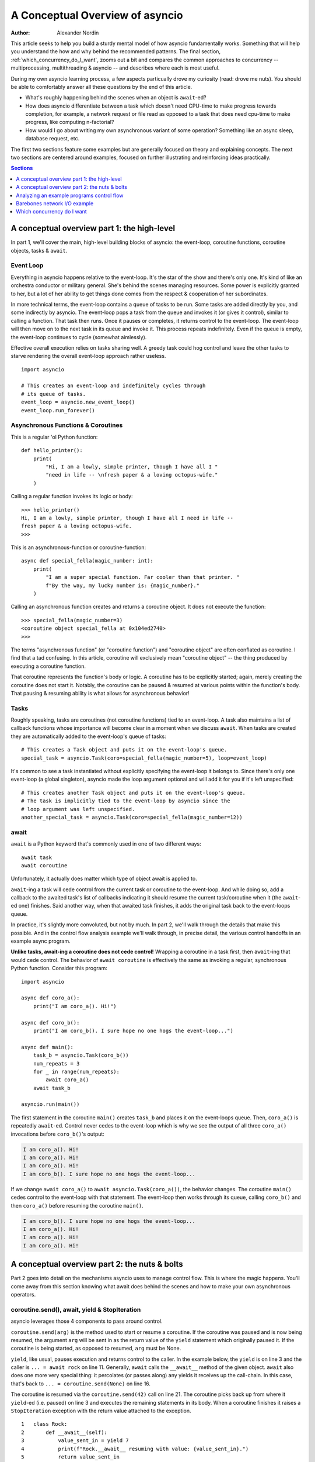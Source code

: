 .. _a-conceputal-overview-of-asyncio:

*********************************
A Conceptual Overview of asyncio
*********************************

:Author: Alexander Nordin

This article seeks to help you build a sturdy mental model of how asyncio
fundamentally works. Something that will help you understand the how and why 
behind the recommended patterns. The final section, :ref:`which_concurrency_do_I_want`, zooms out a bit and compares the 
common approaches to concurrency -- multiprocessing, multithreading & asyncio -- and describes where 
each is most useful.

During my own asyncio learning process, a few aspects particually drove my curiosity (read: drove me nuts). You 
should be able to comfortably answer all these questions by the end of this article.

- What's roughly happening behind the scenes when an object is ``await``-ed?
- How does asyncio differentiate between a task which doesn't need CPU-time to make progress towards completion, for example, a network request or file read as opposed to a task that does need cpu-time to make progress, like computing n-factorial?
- How would I go about writing my own asynchronous variant of some operation? Something like an async sleep, database request, etc.

The first two sections feature some examples but are generally focused on theory and explaining concepts. 
The next two sections are centered around examples, focused on further illustrating and reinforcing ideas 
practically.

.. contents:: Sections
    :depth: 1
    :local:

---------------------------------------------
A conceptual overview part 1: the high-level
---------------------------------------------

In part 1, we'll cover the main, high-level building blocks of asyncio: the event-loop, 
coroutine functions, coroutine objects, tasks & ``await``.


==========================
Event Loop
==========================

Everything in asyncio happens relative to the event-loop. It's the star of the show and there's only one. 
It's kind of like an orchestra conductor or military general. She's behind the scenes managing resources. 
Some power is explicitly granted to her, but a lot of her ability to get things done comes from the respect 
& cooperation of her subordinates.

In more technical terms, the event-loop contains a queue of tasks to be run. Some tasks are added directly 
by you, and some indirectly by asyncio. The event-loop pops a task from the queue and invokes it (or gives 
it control), similar to calling a function. That task then runs. Once it pauses or completes, it returns 
control to the event-loop. The event-loop will then move on to the next task in its queue and invoke it. 
This process repeats indefinitely. Even if the queue is empty, the event-loop continues to cycle 
(somewhat aimlessly).

Effective overall execution relies on tasks sharing well. A greedy task could hog control and leave the 
other tasks to starve rendering the overall event-loop approach rather useless.

::

    import asyncio

    # This creates an event-loop and indefinitely cycles through 
    # its queue of tasks.
    event_loop = asyncio.new_event_loop()
    event_loop.run_forever()

====================================
Asynchronous Functions & Coroutines
====================================

This is a regular 'ol Python function::

    def hello_printer():
        print(
            "Hi, I am a lowly, simple printer, though I have all I "
            "need in life -- \nfresh paper & a loving octopus-wife."
        )

Calling a regular function invokes its logic or body::

    >>> hello_printer()
    Hi, I am a lowly, simple printer, though I have all I need in life -- 
    fresh paper & a loving octopus-wife.
    >>>

This is an asynchronous-function or coroutine-function::

    async def special_fella(magic_number: int):
        print(
            "I am a super special function. Far cooler than that printer. "
            f"By the way, my lucky number is: {magic_number}."
        )

Calling an asynchronous function creates and returns a coroutine object. It does not execute the function::

    >>> special_fella(magic_number=3)
    <coroutine object special_fella at 0x104ed2740>
    >>> 

The terms "asynchronous function" (or "coroutine function") and "coroutine object" are often conflated 
as coroutine. I find that a tad confusing. In this article, coroutine will exclusively mean "coroutine object" 
-- the thing produced by executing a coroutine function.

That coroutine represents the function's body or logic. A coroutine has to be explicitly started; 
again, merely creating the coroutine does not start it. Notably, the coroutine can be paused & 
resumed at various points within the function's body. That pausing & resuming ability is what allows 
for asynchronous behavior!

===========
Tasks
===========

Roughly speaking, tasks are coroutines (not coroutine functions) tied to an event-loop. A task also maintains a list of callback 
functions whose importance will become clear in a moment when we discuss ``await``. When tasks are created 
they are automatically added to the event-loop's queue of tasks::

    # This creates a Task object and puts it on the event-loop's queue.
    special_task = asyncio.Task(coro=special_fella(magic_number=5), loop=event_loop)

It's common to see a task instantiated without explicitly specifying the event-loop it belongs to. Since 
there's only one event-loop (a global singleton), asyncio made the loop argument optional and will add it 
for you if it's left unspecified::

    # This creates another Task object and puts it on the event-loop's queue. 
    # The task is implicitly tied to the event-loop by asyncio since the 
    # loop argument was left unspecified.
    another_special_task = asyncio.Task(coro=special_fella(magic_number=12))

===========
await
===========

``await`` is a Python keyword that's commonly used in one of two different ways::

    await task
    await coroutine

Unfortunately, it actually does matter which type of object await is applied to.

``await``-ing a task will cede control from the current task or coroutine to the event-loop. And while doing so, 
add a callback to the awaited task's list of callbacks indicating it should resume the current task/coroutine 
when it (the ``await``-ed one) finishes. Said another way, when that awaited task finishes, it adds the original task
back to the event-loops queue. 

In practice, it's slightly more convoluted, but not by much. In part 2, we'll walk through the 
details that make this possible. And in the control flow analysis example we'll walk through, in precise detail, 
the various control handoffs in an example async program.

**Unlike tasks, await-ing a coroutine does not cede control!** Wrapping a coroutine in a task first, then ``await``-ing 
that would cede control. The behavior of ``await coroutine`` is effectively the same as invoking a regular, 
synchronous Python function. Consider this program::

    import asyncio

    async def coro_a():
        print("I am coro_a(). Hi!")

    async def coro_b():
        print("I am coro_b(). I sure hope no one hogs the event-loop...")

    async def main():
        task_b = asyncio.Task(coro_b())
        num_repeats = 3
        for _ in range(num_repeats):
            await coro_a()
        await task_b

    asyncio.run(main())

The first statement in the coroutine ``main()`` creates ``task_b`` and places it on the event-loops queue. Then,
``coro_a()`` is repeatedly ``await``-ed. Control never cedes to the event-loop which is why we see the output
of all three ``coro_a()`` invocations before ``coro_b()``'s output:

.. code-block:: none

    I am coro_a(). Hi!
    I am coro_a(). Hi!
    I am coro_a(). Hi!
    I am coro_b(). I sure hope no one hogs the event-loop...

If we change ``await coro_a()`` to ``await asyncio.Task(coro_a())``, the behavior changes. The coroutine
``main()`` cedes control to the event-loop with that statement. The event-loop then works through its queue, 
calling ``coro_b()`` and then ``coro_a()`` before resuming the coroutine ``main()``.

.. code-block:: none

    I am coro_b(). I sure hope no one hogs the event-loop...
    I am coro_a(). Hi!
    I am coro_a(). Hi!
    I am coro_a(). Hi!


----------------------------------------------
A conceptual overview part 2: the nuts & bolts
----------------------------------------------

Part 2 goes into detail on the mechanisms asyncio uses to manage control flow. This is where the magic 
happens. You'll come away from this section knowing what await does behind the scenes and how to make 
your own asynchronous operators.

===============================================
coroutine.send(), await, yield & StopIteration
===============================================

asyncio leverages those 4 components to pass around control.

``coroutine.send(arg)`` is the method used to start or resume a coroutine. If the coroutine was paused and is now being 
resumed, the argument ``arg`` will be sent in as the return value of the ``yield`` statement which originally paused it. If
the coroutine is being started, as opposed to resumed, ``arg`` must be None.

``yield``, like usual, pauses execution and returns control to the caller. In the example below, the ``yield`` is on line 3 
and the caller is ``... = await rock`` on line 11. Generally, ``await`` calls the ``__await__`` method of the given object. 
``await`` also does one more very special thing: it percolates (or passes along) any yields it receives up the call-chain. 
In this case, that's back to ``... = coroutine.send(None)`` on line 16.

The coroutine is resumed via the ``coroutine.send(42)`` call on line 21. The coroutine picks back up from where it 
``yield``-ed (i.e. paused) on line 3 and executes the remaining statements in its body. When a coroutine finishes 
it raises a ``StopIteration`` exception with the return value attached to the exception.

::

    1   class Rock:
    2       def __await__(self):
    3           value_sent_in = yield 7
    4           print(f"Rock.__await__ resuming with value: {value_sent_in}.")
    5           return value_sent_in
    6   
    7   async def main():
    8       print("Beginning coroutine main().")
    9       rock = Rock()
    10      print("Awaiting rock...")
    11      value_from_rock = await rock
    12      print(f"Coroutine received value: {value_from_rock} from rock.")     
    13      return 23
    14  
    15  coroutine = main()
    16  intermediate_result = coroutine.send(None)
    17  print(f"Coroutine paused and returned intermediate value: {intermediate_result}.")
    18   
    19  print(f"Resuming coroutine and sending in value: 42.")
    20  try:
    21      coroutine.send(42)
    22  except StopIteration as e:
    23      returned_value = e.value
    24  print(f"Coroutine main() finished and provided value: {returned_value}.")

That snippet produces this output:

.. code-block:: none

    Beginning coroutine main().
    Awaiting rock...
    Coroutine paused and returned intermediate value: 7.
    Resuming coroutine and sending in value: 42.
    Rock.__await__ resuming with value: 42.
    Coroutine received value: 42 from rock.
    Coroutine main() finished and provided value: 23.

It's worth pausing for a moment here and making sure you followed the various ways control flow and values were passed.

The only way to yield (or effectively cede control) from a coroutine is to ``await`` an object that ``yield``\ s in its ``__await__`` method. 
That might sound odd to you. Frankly, it was to me too. You might be thinking:

    1. What about a ``yield`` directly within the coroutine? The coroutine becomes 
    a generator-coroutine, a different beast entirely.

    2. What about a ``yield from`` within the coroutine to a function that yields 
    (i.e. plain generator)? ``SyntaxError: yield from not allowed in a coroutine.`` 
    I imagine Python made this a ``SyntaxError`` to mandate only one way of using coroutines 
    for the sake of simplicity. Ideologically, ``yield from`` and ``await`` are quite similar.

===========
Futures
===========

A future is an object meant to represent a computation or process's status and result. The term is a nod 
to the idea of something still to come or not yet happened, and the object is a way to keep an eye 
on that something.

A future has a few important attributes. One is its state which can be either pending, cancelled 
or done. Another is its result which is set when the state transitions to done. To be clear, a 
future does not represent the actual computation to be done, like a coroutine does, instead it 
represents the status and result of that computation, kind of like a status-light 
(red, yellow or green) or indicator.

``Task`` subclasses ``Future`` in order to gain these various capabilities. I said in the prior section tasks store a list 
of callbacks and I lied a bit. It's actually the ``Future`` class that implements this logic which ``Task`` inherits.

Futures may be also used directly i.e. not via tasks. Tasks mark themselves as done when their coroutine's 
complete. Futures are much more versatile and will be marked as done when you say so. In this way, they're 
the flexible interface for you to make your own conditions for waiting and resuming. 

==========================
await-ing Tasks & futures
==========================

``Future`` defines an important method: ``__await__``. Below is the actual implementation (well, one line was 
removed for simplicity's sake) found in ``asyncio.futures.Future``. It's okay if it doesn't make complete sense 
now, we'll go through it in detail in the control-flow example.

::

    1  class Future:
    2      ...
    3      def __await__(self):
    4      
    5          if not self.done():
    6              yield self
    7        
    8          if not self.done():
    9              raise RuntimeError("await wasn't used with future")
    10        
    11         return self.result()

The ``Task`` class does not override ``Future``'s ``__await__`` implementation. ``await``-ing a task or future 
invokes that above ``__await__`` method and percolates the ``yield`` on line 6 to relinquish 
control to its caller, which is generally the event-loop.

========================
A homemade asyncio.sleep
========================

We'll go through an example of how you could leverage a future to create your own variant of asynchronous 
sleep (i.e. asyncio.sleep). 

This snippet puts a few tasks on the event-loops queue and then ``await``\ s a 
yet unknown coroutine wrapped in a task: ``async_sleep(3)``. We want that task to finish only after 
3 seconds have elapsed, but without hogging control while waiting.

::

    async def other_work():
        print(f"I am worker. Work work.")

    async def main():
        # Add a few other tasks to the event-loop, so there's something 
        # to do while asynchronously sleeping.
        work_tasks = [
            asyncio.Task(other_work()), 
            asyncio.Task(other_work()), 
            asyncio.Task(other_work())
        ]
        print(
            "Beginning asynchronous sleep at time: "
            f"{datetime.datetime.now().strftime("%H:%M:%S")}."
        )
        await asyncio.Task(async_sleep(3))
        print(
            "Done asynchronous sleep at time: "
            f"{datetime.datetime.now().strftime("%H:%M:%S")}."
        )
        # asyncio.gather effectively awaits each task in the collection.
        await asyncio.gather(*work_tasks)


Below, we use a future to enable custom control over when that task will be marked as done. If ``future.set_result()``,
the method responsible for marking that future as done, is never called, this task will never finish. We've also enlisted
the help of another task, which we'll see in a moment, that will monitor how much time has elapsed and 
accordingly call ``future.set_result()``.

::

    async def async_sleep(seconds: float):
        future = asyncio.Future()
        time_to_wake = time.time() + seconds
        # Add the watcher-task to the event-loop.
        watcher_task = asyncio.Task(_sleep_watcher(future, time_to_wake))
        # Block until the future is marked as done.
        await future


We'll use a rather bare object ``YieldToEventLoop()`` to ``yield`` from its ``__await__`` in order
to cede control to the event-loop. This is effectively the same as calling ``asyncio.sleep(0)``,
but I prefer the clarity this approach offers, not to mention it's somewhat cheating to use
``asyncio.sleep`` when showcasing how to implement it!

The event-loop, as usual, cycles through its queue of tasks, giving them control, and receiving 
control back when each task pauses or finishes. The ``watcher_task``, which runs the coroutine: ``_sleep_watcher(...)`` 
will be invoked once per full cycle of the event-loop's queue. On each resumption, it'll check the time and 
if not enough has elapsed, it'll pause once again and return control to the event-loop. Eventually, enough time 
will have elapsed, and ``_sleep_watcher(...)`` will mark the future as done, and then itself finish too by 
breaking out of the infinite while loop. Given this helper task is only invoked once per cycle of the event-loop's
queue, you'd be correct to note that this asynchronous sleep will sleep **at least** three seconds,
rather than exactly three seconds. Note, this is also of true of the library-provided asynchronous
function: ``asyncio.sleep``.

::

    class YieldToEventLoop:
        def __await__(self):
            yield

    async def _sleep_watcher(future: asyncio.Future, time_to_wake: float):
        while True:
            if time.time() >= time_to_wake:
                # This marks the future as done.
                future.set_result(None)
                break
            else:
                await YieldToEventLoop()

Here is the full program's output:

.. code-block:: none

    $ python custom-async-sleep.py
    Beginning asynchronous sleep at time: 14:52:22.
    I am worker. Work work.
    I am worker. Work work.
    I am worker. Work work.
    Done asynchronous sleep at time: 14:52:25.

You might feel this implementation of asynchronous sleep was unnecessarily convoluted.
And, well, it was. I wanted to showcase the versatility of futures with a 
simple example that could be mimicked for more complex needs. For reference, 
you could implement it without futures, like so::

    async def simpler_async_sleep(seconds):
        time_to_wake = time.time() + seconds
        while True:
            if time.time() >= time_to_wake:
                return
            else:
                await YieldToEventLoop()


.. _anaylzing-control-flow-example:

----------------------------------------------
Analyzing an example programs control flow
----------------------------------------------

We'll walkthrough, step by step, a simple asynchronous program following along in the key methods of Task & Future that are leveraged when asyncio is orchestrating the show.


===============
Task.step
===============

The actual method that invokes a Tasks coroutine: ``asyncio.tasks.Task.__step_run_and_handle_result`` 
is about 80 lines long. For the sake of clarity, I've removed all of the edge-case error handling, 
simplified some aspects and renamed it, but the core logic remains unchanged.

::

    1  class Task(Future):
    2      ...
    3      def step(self):
    4          try:
    5              awaited_task = self.coro.send(None)
    6          except StopIteration as e:
    7              super().set_result(e.value)
    8          else:
    9             awaited_task.add_done_callback(self.__step)
    10         ...


======================
Example program
======================

::

    # Filename: program.py
    1  async def triple(val: int):
    2      return val * 3
    3
    4  async def main():
    5      triple_task = asyncio.Task(coro=triple(val=5))
    6      tripled_val = await triple_task
    7      return tripled_val + 2
    8
    9  loop = asyncio.new_event_loop()
    10 main_task = asyncio.Task(main(), loop=loop)
    11 loop.run_forever()

=====================
Control flow
=====================

At a high-level, this is how control flows:

.. code-block:: none

    1  program
    2      event-loop
    3          main_task.step
    4              main()
    5                  triple_task.__await__
    6              main()
    7          main_task.step
    8      event-loop
    9          triple_task.step
    10             triple()
    11         triple_task.step
    12     event-loop
    13         main_task.step
    14             triple_task.__await__
    15                 main()
    16         main_task.step
    17     event-loop

And, in much more detail:

1. Control begins in ``program.py`` 
        Line 9 creates an event-loop, line 10 creates ``main_task`` and adds it to 
        the event-loop, line 11 indefinitely passes control to the event-loop.
2. Control is now in the event-loop
        The event-loop pops ``main_task`` off its queue, then invokes it by calling ``main_task.step()``.
3. Control is now in ``main_task.step``
        We enter the try-block on line 4 then begin the coroutine ``main()`` on line 5.
4. Control is now in the coroutine: ``main()``
        The Task ``triple_task`` is created on line 5 which adds it to the event-loops queue. Line 6 
        ``await``\ s triple_task. Remember, that calls ``Task.__await__`` then percolates any ``yield``\ s.
5. Control is now in ``triple_task.__await__``
        ``triple_task`` is not done given it was just created, so we enter the first if-block on line 5 and ``yield`` the thing 
        we'll be waiting for -- ``triple_task``.
6. Control is now in the coroutine: ``main()``
        ``await`` percolates the ``yield`` and the yielded value -- ``triple_task``.
7. Control is now in ``main_task.step``
        The variable ``awaited_task`` is ``triple_task``. No ``StopIteration`` was raised so the else in the try-block 
        on line 8 executes. A done-callback: ``main_task.step`` is added to the ``triple_task``. The step method ends and 
        returns to the event-loop.
8. Control is now in the event-loop
        The event-loop cycles to the next task in its queue. The event-loop pops ``triple_task`` from its queue and invokes 
        it by calling ``triple_task.step()``.
9. Control is now in ``triple_task.step``
        We enter the try-block on line 4 then begin the coroutine ``triple()`` via line 5.
10. Control is now in the coroutine: ``triple()``
        It computes 3 times 5, then finishes and raises a ``StopIteration`` exception.
11. Control is now in ``triple_task.step``
        The ``StopIteration`` exception is caught so we go to line 7. The return value of the coroutine ``triple()`` is embedded in the 
        value attribute of that exception. ``Future.set_result()`` saves the result, marks the task as done and adds 
        the done-callbacks of ``triple_task`` to the event-loops queue. The step method ends and returns control to the 
        event-loop.
12. Control is now in the event-loop
        The event-loop cycles to the next task in its queue. The event-loop pops ``main_task`` and resumes it by 
        calling ``main_task.step()``.
13. Control is now in ``main_task.step``
        We enter the try-block on line 4 then resume the coroutine ``main`` which will pick up again from where it 
        ``yield``-ed. Recall, it ``yield``-ed not in the coroutine, but in ``triple_task.__await__`` on line 6.
14. Control is now in ``triple_task.__await__``
        We evaluate the if-statement on line 8 which ensures that ``triple_task`` was completed. Then, it returns the 
        result of ``triple_task`` which was saved earlier. Finally that result is returned to the 
        caller (i.e. ``... = await triple_task``).
15. Control is now in the coroutine: ``main()``
        ``tripled_val`` is 15. The coroutine finishes and raises a ``StopIteration`` exception with the return value of 17 attached.
16. Control is now in ``main_task.step``
        The ``StopIteration`` exception is caught and ``main_task`` is marked as done and its result is saved. The step method ends 
        and returns control to the event-loop.
17. Control is now in the event-loop
        There's nothing in the queue. The event-loop cycles aimlessly onwards.

----------------------------------------------
Barebones network I/O example
----------------------------------------------

Here we'll see a simple but thorough example showing how asyncio can offer an advantage over serial programs. The example doesn't rely on any asyncio 
operators (besides the event-loop). It's all non-blocking sockets & custom awaitables that help you see what's actually happening under the 
hood and how you could do something similar.

Performing a database request across a network might take half a second or so, but that's ages in computer-time. Your processor could have 
done millions or even billions of things. The same is true for, say, requesting a website, downloading a car, loading a file from disk 
into memory, etc. The general theme is those are all input/output (I/O) actions.

Consider performing two tasks: requesting some information from a server and doing some computation locally. A serial approach would 
look like: ping the server, idle while waiting for a response, receive the response, perform the local computation. An asynchronous 
approach would look like: ping the server, do some of the local computation while waiting for a response, check if the server is 
ready yet, do a bit more of the local computation, check again, etc. Basically we're freeing up the CPU to do other activities 
instead of scratching its belly button.

This example has a server (a separate, local process) compute the sum of many samples from a Gaussian (i.e. normal) distribution. 
And the local computation finds the sum of many samples from a uniform distribution. As you'll see, the asynchronous approach 
runs notably faster, since progress can be made on computing the sum of many uniform samples, while waiting for the server to 
calculate and respond.

=====================
Serial output
=====================

.. code-block:: none

    $ python serial_approach.py
    Beginning server_request.
    ====== Done server_request. total: -2869.04. Ran for: 2.77s. ======
    Beginning uniform_sum.
    ====== Done uniform_sum. total: 60001676.02. Ran for: 4.77s. ======
    Total time elapsed: 7.54s.

=====================
Asynchronous output
=====================

.. code-block:: none

    $ python async_approach.py
    Beginning uniform_sum.
    Pausing uniform_sum at sample_num: 26,999,999. time_elapsed: 1.01s.

    Beginning server_request.
    Pausing server_request. time_elapsed: 0.00s.

    Resuming uniform_sum.
    Pausing uniform_sum at sample_num: 53,999,999. time_elapsed: 1.05s.

    Resuming server_request.
    Pausing server_request. time_elapsed: 0.00s.

    Resuming uniform_sum.
    Pausing uniform_sum at sample_num: 80,999,999. time_elapsed: 1.05s.

    Resuming server_request.
    Pausing server_request. time_elapsed: 0.00s.

    Resuming uniform_sum.
    Pausing uniform_sum at sample_num: 107,999,999. time_elapsed: 1.04s.

    Resuming server_request.
    ====== Done server_request. total: -2722.46. ======

    Resuming uniform_sum.
    ====== Done uniform_sum. total: 59999087.62 ======

    Total time elapsed: 4.60s.

======================
Code
======================

Now, we'll explore some of the most important snippets. 

Below is the portion of the asynchronous approach responsible for checking if the server's done yet. And,
if not, yielding control back to the event-loop instead of idly waiting. I'd like to draw your attention
to a specific part of this snippet. Setting a socket to non-blocking mode means the ``recv()`` call
won't idle while waiting for a response. Instead, if there's no data to be read, it'll immediately 
raise a ``BlockingIOError``. If there is data available, the ``recv()`` will proceed as normal. 

.. code-block:: python
    
    class YieldToEventLoop:
        def __await__(self):
            yield
    ...
    
    async def get_server_data():
        client = socket.socket()
        client.connect(server.SERVER_ADDRESS)
        client.setblocking(False)
        
        while True:
            try:
                # For reference, the first argument to recv() is the maximum number 
                # of bytes to attempt to read. Setting it to 4096 means we could get 2 
                # bytes or 4 bytes, or even 4091 bytes, but not 4097 bytes back.
                # However, if there are no bytes available to be read, this recv()
                # will raise a BlockingIOError since the socket was set to
                # non-blocking mode.
                response = client.recv(4096)
                break
            except BlockingIOError:
                await YieldToEventLoop()
        return response


And this is the portion of code responsible for asynchronously computing
the uniform sums. It's designed to allow for working through the sum a portion at a time.
The ``time_allotment`` argument to the coroutine function decides how long the sum 
function will iterate, in other words, synchronously hog control, before ceding
back to the event-loop. 

.. code-block:: python

    async def uniform_sum(n_samples: int, time_allotment: float) -> float:
        
        start_time = time.time()

        total = 0.0
        for _ in range(n_samples):
            total += random.random()

            time_elapsed = time.time() - start_time
            if time_elapsed > time_allotment:
                await YieldToEventLoop()
                start_time = time.time()
    
        return total

The above snippet was simplified a bit. Reading ``time.time()`` and evaluating an if-condition
on every iteration for many, many iterations (in this case roughly a hundred million) more than
eats up the runtime savings associated with the asynchronous approach. The actual
implementation involves chunking the iteration, so you only perform the check 
every few million iterations. With that change, the asynchronous approach wins in a landslide. 
This is important to keep in mind. Too much checking or constantly jumping between tasks can 
ultimately cause more harm than good!

The server, async & serial programs are available in full here: 
https://github.com/anordin95/a-conceptual-overview-of-asyncio/tree/main/barebones-network-io-example.

.. _which_concurrency_do_I_want:

------------------------------
Which concurrency do I want
------------------------------

===========================
multiprocessing
===========================

For any computationally bound work in Python, you likely want to use multiprocessing. 
Otherwise, the Global Interpreter Lock (GIL) will generally get in your way! For those who don't 
know, the GIL is a lock which ensures only one Python instruction is executed at a time. 
Of course, since processes are generally entirely independent from one another, the GIL in one 
process won't be impeded by the GIL in another process. Granted, I believe there are ways to 
also get around the GIL in a single process by leveraging C extensions.

===========================
multithreading & asyncio
===========================

Multithreading and asyncio are much more similar in where they're useful with Python: not at all for 
computationally-bound work, and crucially for I/O bound work. For applications that need to 
manage absolutely tons of distinct I/O connections or chunks-of-work, asyncio is a must. For example,
a web server handling thousands of requests "simultaneously" (in quotes, because, as we saw, the frequent
handoffs of control only create the illusion of simultaneous execution). Otherwise, I think the choice 
between which to use is somewhat down to taste.

Multithreading maintains an OS managed thread for each chunk of work. Whereas asyncio uses Tasks for 
each work-chunk and manages them via the event-loop's queue. I believe the marginal overhead of one more 
chunk of work is a fair bit lower for asyncio than threads, which matters a lot for applications that 
need to manage many, many chunks of work.

There are some other benefits associated with using asyncio. One is clearer visibility into when and where 
interleaving occurs. The code chunk between two awaits is certainly synchronous. Another is simpler debugging, 
since it's easier to attach and follow a trace and reason about code execution. With threading, the interleaving 
is more of a black-box. One benefit of multithreading is not really having to worry about greedy threads 
hogging execution, something that could happen with asyncio where a greedy coroutine never awaits and 
effectively stalls the event-loop.
